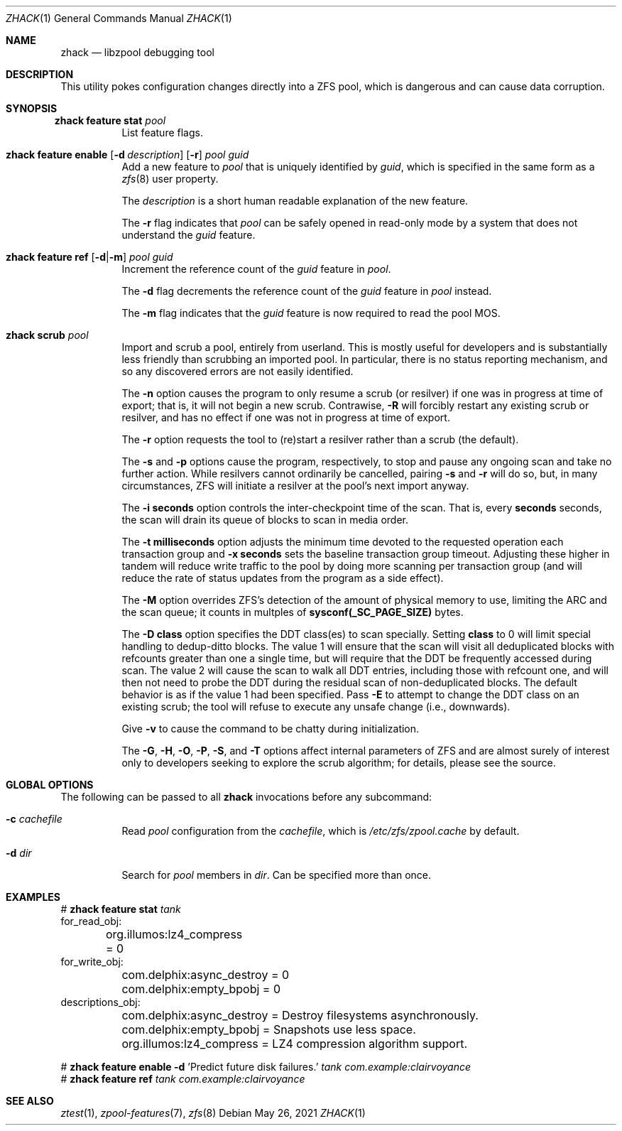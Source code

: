 .\"
.\" CDDL HEADER START
.\"
.\" The contents of this file are subject to the terms of the
.\" Common Development and Distribution License (the "License").
.\" You may not use this file except in compliance with the License.
.\"
.\" You can obtain a copy of the license at usr/src/OPENSOLARIS.LICENSE
.\" or http://www.opensolaris.org/os/licensing.
.\" See the License for the specific language governing permissions
.\" and limitations under the License.
.\"
.\" When distributing Covered Code, include this CDDL HEADER in each
.\" file and include the License file at usr/src/OPENSOLARIS.LICENSE.
.\" If applicable, add the following below this CDDL HEADER, with the
.\" fields enclosed by brackets "[]" replaced with your own identifying
.\" information: Portions Copyright [yyyy] [name of copyright owner]
.\"
.\" CDDL HEADER END
.\"
.\" Copyright 2013 Darik Horn <dajhorn@vanadac.com>. All rights reserved.
.\"
.\" lint-ok: WARNING: sections out of conventional order: Sh SYNOPSIS
.\"
.Dd May 26, 2021
.Dt ZHACK 1
.Os
.
.Sh NAME
.Nm zhack
.Nd libzpool debugging tool
.Sh DESCRIPTION
This utility pokes configuration changes directly into a ZFS pool,
which is dangerous and can cause data corruption.
.Sh SYNOPSIS
.Bl -tag -width Ds
.It Xo
.Nm zhack
.Cm feature stat
.Ar pool
.Xc
List feature flags.
.
.It Xo
.Nm zhack
.Cm feature enable
.Op Fl d Ar description
.Op Fl r
.Ar pool
.Ar guid
.Xc
Add a new feature to
.Ar pool
that is uniquely identified by
.Ar guid ,
which is specified in the same form as a
.Xr zfs 8
user property.
.Pp
The
.Ar description
is a short human readable explanation of the new feature.
.Pp
The
.Fl r
flag indicates that
.Ar pool
can be safely opened in read-only mode by a system that does not understand the
.Ar guid
feature.
.
.It Xo
.Nm zhack
.Cm feature ref
.Op Fl d Ns | Ns Fl m
.Ar pool
.Ar guid
.Xc
Increment the reference count of the
.Ar guid
feature in
.Ar pool .
.Pp
The
.Fl d
flag decrements the reference count of the
.Ar guid
feature in
.Ar pool
instead.
.Pp
The
.Fl m
flag indicates that the
.Ar guid
feature is now required to read the pool MOS.
.
.It Xo
.Nm zhack
.Cm scrub
.Ar pool
.Xc
Import and scrub a pool, entirely from userland.
This is mostly useful for developers and is substantially less friendly than
scrubbing an imported pool.
In particular, there is no status reporting mechanism, and so any discovered
errors are not easily identified.
.Pp
The \fB\-n\fR option causes the program to only resume a scrub (or resilver) if
one was in progress at time of export; that is, it will not begin a new scrub.
Contrawise, \fB\-R\fR will forcibly restart any existing scrub or resilver, and
has no effect if one was not in progress at time of export.
.Pp
The \fB\-r\fR option requests the tool to (re)start a resilver rather than a
scrub (the default).
.Pp
The \fB\-s\fR and \fB\-p\fR options cause the program, respectively, to stop
and pause any ongoing scan and take no further action.
While resilvers cannot ordinarily be cancelled, pairing \fB-s\fR and \fB-r\fR
will do so, but, in many circumstances, ZFS will initiate a resilver at the
pool's next import anyway.
.Pp
The \fB\-i seconds\fR option controls the inter-checkpoint time of the scan.
That is, every \fBseconds\fR seconds, the scan will drain its queue of blocks
to scan in media order.
.Pp
The \fB\-t milliseconds\fR option adjusts the minimum time devoted to the
requested operation each transaction group and \fB\-x seconds\fR sets the
baseline transaction group timeout.
Adjusting these higher in tandem will reduce write traffic to the pool by doing
more scanning per transaction group (and will reduce the rate of status updates
from the program as a side effect).
.Pp
The \fB\-M\fR option overrides ZFS's detection of the amount of physical memory
to use, limiting the ARC and the scan queue; it counts in multples of
\fBsysconf(_SC_PAGE_SIZE)\fR bytes.
.Pp
The \fB\-D class\fR option specifies the DDT class(es) to scan specially.
Setting \fBclass\fR to 0 will limit special handling to dedup-ditto blocks.
The value 1 will ensure that the scan will visit all deduplicated blocks with
refcounts greater than one a single time, but will require that the DDT be
frequently accessed during scan.
The value 2 will cause the scan to walk all DDT entries, including those with
refcount one, and will then not need to probe the DDT during the residual scan
of non-deduplicated blocks.
The default behavior is as if the value 1 had been specified.
Pass \fB\-E\fR to attempt to change the DDT class on an existing scrub; the tool
will refuse to execute any unsafe change (i.e., downwards).
.Pp
Give \fB\-v\fR to cause the command to be chatty during initialization.
.Pp
The \fB\-G\fR, \fB\-H\fR, \fB\-O\fR, \fB\-P\fR, \fB\-S\fR, and \fB\-T\fR options
affect internal parameters of ZFS and are almost surely of interest only to
developers seeking to explore the scrub algorithm; for details, please see the
source.
.El
.Sh GLOBAL OPTIONS
The following can be passed to all
.Nm
invocations before any subcommand:
.Bl -tag -width "-d dir"
.It Fl c Ar cachefile
Read
.Ar pool
configuration from the
.Ar cachefile ,
which is
.Pa /etc/zfs/zpool.cache
by default.
.It Fl d Ar dir
Search for
.Ar pool
members in
.Ar dir .
Can be specified more than once.
.El
.
.Sh EXAMPLES
.Bd -literal
.No # Nm zhack Cm feature stat Ar tank
for_read_obj:
	org.illumos:lz4_compress = 0
for_write_obj:
	com.delphix:async_destroy = 0
	com.delphix:empty_bpobj = 0
descriptions_obj:
	com.delphix:async_destroy = Destroy filesystems asynchronously.
	com.delphix:empty_bpobj = Snapshots use less space.
	org.illumos:lz4_compress = LZ4 compression algorithm support.

.No # Nm zhack Cm feature enable Fl d No 'Predict future disk failures.' Ar tank com.example:clairvoyance
.No # Nm zhack Cm feature ref Ar tank com.example:clairvoyance
.Ed
.
.Sh SEE ALSO
.Xr ztest 1 ,
.Xr zpool-features 7 ,
.Xr zfs 8
